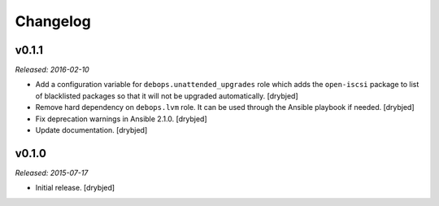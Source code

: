 Changelog
=========

v0.1.1
------

*Released: 2016-02-10*

- Add a configuration variable for ``debops.unattended_upgrades`` role which
  adds the ``open-iscsi`` package to list of blacklisted packages so that it
  will not be upgraded automatically. [drybjed]

- Remove hard dependency on ``debops.lvm`` role. It can be used through the
  Ansible playbook if needed. [drybjed]

- Fix deprecation warnings in Ansible 2.1.0. [drybjed]

- Update documentation. [drybjed]

v0.1.0
------

*Released: 2015-07-17*

- Initial release. [drybjed]

